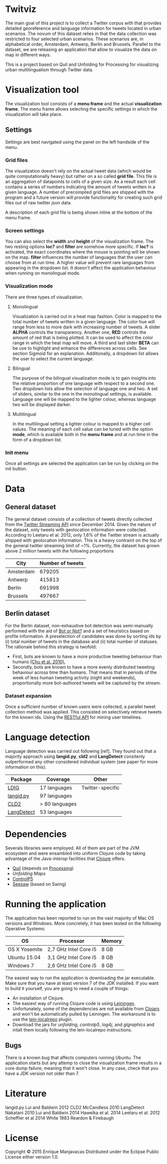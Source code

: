* Twitviz

The main goal of this project is to collect a Twitter corpus with that provides detailed georeference and language information for tweets located in urban scenarios.
The novum of this dataset relies in that the data collection was restricted to four selected urban scenarios. These scenarios are, in alphabetical order, Amsterdam, Antwerp, Berlin and Brussels.
Parallel to the dataset, we are releasing an application that allow to visualize the data on map in different ways.

  This is a project based on Quil and Unfolding for Processing for visualizing urban
multilingualism through Twitter data. 

* Visualization tool

[[./img/antwerp.png]]

The visualization tool consists of a *menu frame* and the actual *visualization frame*.
The menu frame allows selecting the specific settings in which the visualization will take place.

** Settings

Settings are best navigated using the panel on the left handside of the menu.

[[./img/init_menu.png]]

*** Grid files
The visualization doesn't rely on the actual tweet data (which would be quite computationally heavy) but rather on 
a so called *grid file*. This file is an aggregation of datapoints to cells of a given size. As a result each cell
contains a series of numbers indicating the amount of tweets written in a given language.
A number of precompiled grid files are shipped with the program and a future version will provide functionality
for creating such grid files out of raw twitter json data.

A description of each grid file is being shown inline at the bottom of the menu frame.

*** Screen settings

You can also select the *width* and *height* of the visualization frame. 
The two resting options *loc?* and *filter* are somehow more specific.
If *loc?* is activated, the exact coordinates where the mouse is pointing will be shown on the map.
*filter* influences the number of languages that the user can choose from at run time.
A higher value will prevent rare languages from appearing in the dropdown list.
It doesn't affect the application behaviour when running on monolingual mode.

*** Visualization mode
There are three types of visualization.

[[./img/berlin.png]]

**** Monolingual
     
Visualization is carried out in a heat map fashion.
Color is mapped to the total number of tweets written in a given language.
The color hue will range from less to more dark with increasing number of tweets.
A slider *ALPHA* controls the transparency.
Another one, *RED* controls the amount of red that is being plotted.
It can be used to affect the color range in which the heat map will move.
A third and last slider *BETA* can be use to highlight and enhance the differences across cells.
See section Sigmoid for an explanation.
Additionally, a dropdown list allows the user to select the current language.

**** Bilingual

The purpose of the bilingual visualization mode is to gain insights into the relative proportion of one language
with respect to a second one.
Two dropdown lists allow the selection of language one and two.
A set of sliders, similar to the one in the monolingual settings, is available.
Language one will be mapped to the lighter colour, whereas language two will be displayed darker.

**** Multilingual

In the multilingual setting a lighter colour is mapped to a higher cell values.
The meaning of each cell value can be tuned with the option *mode*, which is available 
both in the *menu frame* and at run time in the form of a dropdown list.

*** Init menu

Once all settings are selected the application can be run by clicking on the init button.

* Data

** General dataset

The general dataset consists of a collection of tweets directly collected from the [[https://dev.twitter.com/streaming/overview][Twitter Streaming API]] since December 2014.
Given the nature of the dataset, only tweets with geolocation information were collected.
According to Leetaru et al. 2012, only 1,6% of the Twitter stream is actually shipped with geolocation information.
This is a heavy contraint on the top of the general twitter streaming limit of ~1%.
Currently, the dataset has grown above 2 million tweets with the following proportions

| City      | Number of tweets |
|-----------+------------------|
| Amsterdam |           679205 |
| Antwerp   |           415813 |
| Berlin    |           691998 |
| Brussels  |           497667 |

** Berlin dataset

For the Berlin dataset, non-exhaustive bot detection was semi-manually performed with the aid of [[http://truthy.indiana.edu/botornot/][Bot or Not?]] and a set of heuristics based on profile information.
A preselection of candidates was done by sorting ids by (i) total number of tweets in the database and (ii) total number of statuses.
The rationale behind this strategy is twofold:
- First, bots are known to have a more productive tweeting behaviour than humans [[http://delivery.acm.org/10.1145/1930000/1920265/p21-chu.pdf?ip=146.175.5.198&id=1920265&acc=ACTIVE%20SERVICE&key=D7FC43CABE88BEAA%2EE1DEF47A6C0527C4%2E4D4702B0C3E38B35%2E4D4702B0C3E38B35&CFID=517147308&CFTOKEN=29245406&__acm__=1433514639_03e1ac45f70c85b1fa352c6ff0acd697][(Chu et al. 2010).]] 
- Secondly, bots are known to have a more evenly distributed tweeting behaviour across time than humans.
  That means that in periods of the week of less human tweeting activity (night and weekends), proportionally more
  bot-authored tweets will be captured by the stream.
# Also, a dataset extracted from the [[https://www.statistik-berlin-brandenburg.de/regionales/regionalstatistiken/regionalstatistiken.asp][Berlin register data]] was

*** Dataset expansion

Once a sufficient number of known users were collected, a parallel tweet collection method was applied.
This consisted on selectively retrieve tweets for the known ids. Using the [[https://dev.twitter.com/rest/reference/get/statuses/user_timeline][RESTful API]] for mining user timelines.

* Language detection

Language detection was carried out following [ref]. They found out that a majority approach using *langid.py*, *cld2* and *LangDetect*
consitenly outperformed any other considered individual system (see paper for more information on this).

| Package    | Coverage       | Other            |
|------------+----------------+------------------|
| [[https://github.com/shuyo/ldig][LDIG]]       | 17 languages   | Twitter-specific |
| [[https://github.com/saffsd/langid.py][langid.py]]  | 97 languages   |                  |
| [[https://code.google.com/p/cld2/][CLD2]]       | > 80 languages |                  |
| [[https://code.google.com/p/language-detection/][LangDetect]] | 53 languages   |                  |

* Dependencies

Severals libraries were employed. All of them are part of the JVM ecosystem and were ensambled into uniform Clojure code
by taking advantage of the Java-[[clojure.org/java_interop][interop]] facilities that [[http://clojure.org/][Clojure]] offers.

- [[http://quil.info][Quil]] (depends on [[https://processing.org][Processing]])
- [[unfoldingmaps.org][Unfolding Maps]]
- [[http://www.sojamo.de/libraries/controlP5/][ControlP5]]
- [[https://github.com/daveray/seesaw][Seesaw]] (based on Swing)

* Running the application

The application has been reported to run on the vast majority of Mac OS versions and Windows.
More concretely, it has been tested on the following Operative Systems:

| OS            | Processor             | Memory |
|---------------+-----------------------+--------|
| OS X Yosemite | 2,7 GHz Intel Core i5 | 8 GB   |
| Ubuntu 15.04  | 3,1 GHz Intel Core i5 | 8 GB   |
| Windows 7     | 2,6 GHz Intel Core i5 | 8 GB   |

The easiest way to run the application is downloading the jar executable. Make sure that you have at least version 7 of the JDK installed.
If you want to build it yourself, you are going to need a couple of things:
- An installation of Clojure.
- The easiest way of running Clojure code is using [[http://leiningen.org][Leiningen]].
- Unfortunately, some of the dependencies are not available from [[http://clojars.org][Clojars]] and won't be automatically pulled by Leiningen. The workaround is to use the [[https://github.com/kumarshantanu/lein-localrepo][lein-localrepo]] plugin.
- Download the jars for /unfolding/, /controlp5/, /log4j/, and /glgraphics/ and intall them locally following the lein-localrepo instructions.

** Bugs

There is a known bug that affects computers running Ubuntu. The application starts but any attemp to close the
visualization frame results in a core dump failure, meaning that it won't close. In any case, check that
you have a JDK version not older than 7.

* Literature

langid.py Lui and Baldwin 2012
CLD2 McCandless 2010
LangDetect Nakatani 2010
Lui and Baldwin 2014
Hawelka et al. 2014
Leetaru et al. 2012
Scheffler et al 2014
White 1983
Reardon & Firebaugh 

* License

Copyright © 2015 Enrique Manjavacas
Distributed under the Eclipse Public License either version 1.0.
